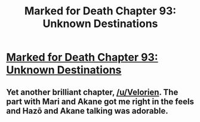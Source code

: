 #+TITLE: Marked for Death Chapter 93: Unknown Destinations

* [[https://forums.sufficientvelocity.com/posts/7564811/][Marked for Death Chapter 93: Unknown Destinations]]
:PROPERTIES:
:Author: hackerkiba
:Score: 15
:DateUnix: 1483140422.0
:DateShort: 2016-Dec-31
:END:

** Yet another brilliant chapter, [[/u/Velorien]]. The part with Mari and Akane got me right in the feels and Hazō and Akane talking was adorable.
:PROPERTIES:
:Author: eaglejarl
:Score: 1
:DateUnix: 1483312082.0
:DateShort: 2017-Jan-02
:END:

